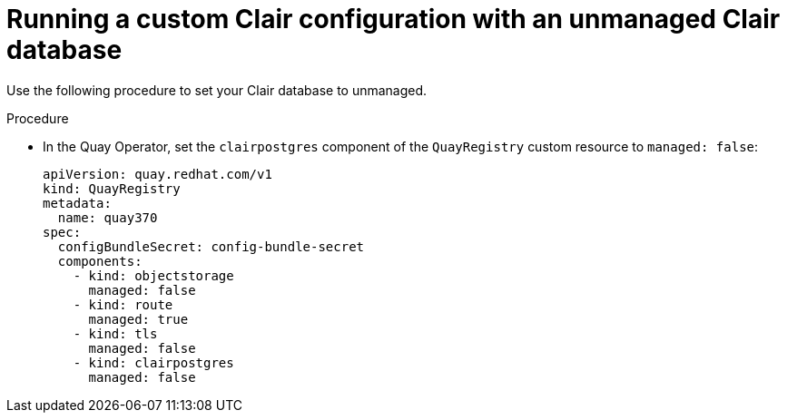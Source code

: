// Module included in the following assemblies:
//
// clair/master.adoc

:_content-type: PROCEDURE
[id="unmanaging-clair-database"]
= Running a custom Clair configuration with an unmanaged Clair database

Use the following procedure to set your Clair database to unmanaged.

.Procedure

* In the Quay Operator, set the `clairpostgres` component of the `QuayRegistry` custom resource to `managed: false`:
+
[source,yaml]
----
apiVersion: quay.redhat.com/v1
kind: QuayRegistry
metadata:
  name: quay370
spec:
  configBundleSecret: config-bundle-secret
  components:
    - kind: objectstorage
      managed: false
    - kind: route
      managed: true
    - kind: tls
      managed: false
    - kind: clairpostgres
      managed: false
----